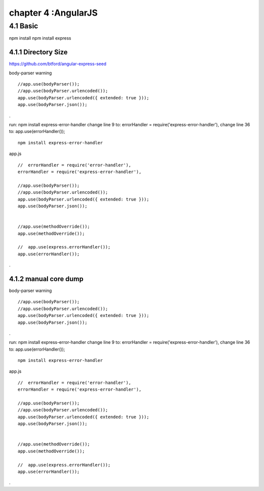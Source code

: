 .. _`LinuxCMD`:

chapter 4 :AngularJS
============================

4.1 Basic
------------------------

npm install
npm install express






4.1.1 Directory Size
~~~~~~~~~~~~~~~~~~~~~~~~~~~~~
https://github.com/btford/angular-express-seed


body-parser warning

::

    //app.use(bodyParser());
    //app.use(bodyParser.urlencoded());
    app.use(bodyParser.urlencoded({ extended: true }));
    app.use(bodyParser.json());

.

run: npm install express-error-handler
change line 9 to: errorHandler = require('express-error-handler'),
change line 36 to: app.use(errorHandler());

::

    npm install express-error-handler

app.js
::

    //  errorHandler = require('error-handler'),
    errorHandler = require('express-error-handler'),

    //app.use(bodyParser());
    //app.use(bodyParser.urlencoded());
    app.use(bodyParser.urlencoded({ extended: true }));
    app.use(bodyParser.json());


    //app.use(methodOverride());
    app.use(methodOverride());

    //  app.use(express.errorHandler());
    app.use(errorHandler());

.

4.1.2 manual core dump
~~~~~~~~~~~~~~~~~~~~~~~~~~~~~

body-parser warning

::

    //app.use(bodyParser());
    //app.use(bodyParser.urlencoded());
    app.use(bodyParser.urlencoded({ extended: true }));
    app.use(bodyParser.json());

.

run: npm install express-error-handler
change line 9 to: errorHandler = require('express-error-handler'),
change line 36 to: app.use(errorHandler());

::

    npm install express-error-handler

app.js
::

    //  errorHandler = require('error-handler'),
    errorHandler = require('express-error-handler'),

    //app.use(bodyParser());
    //app.use(bodyParser.urlencoded());
    app.use(bodyParser.urlencoded({ extended: true }));
    app.use(bodyParser.json());


    //app.use(methodOverride());
    app.use(methodOverride());

    //  app.use(express.errorHandler());
    app.use(errorHandler());

.






